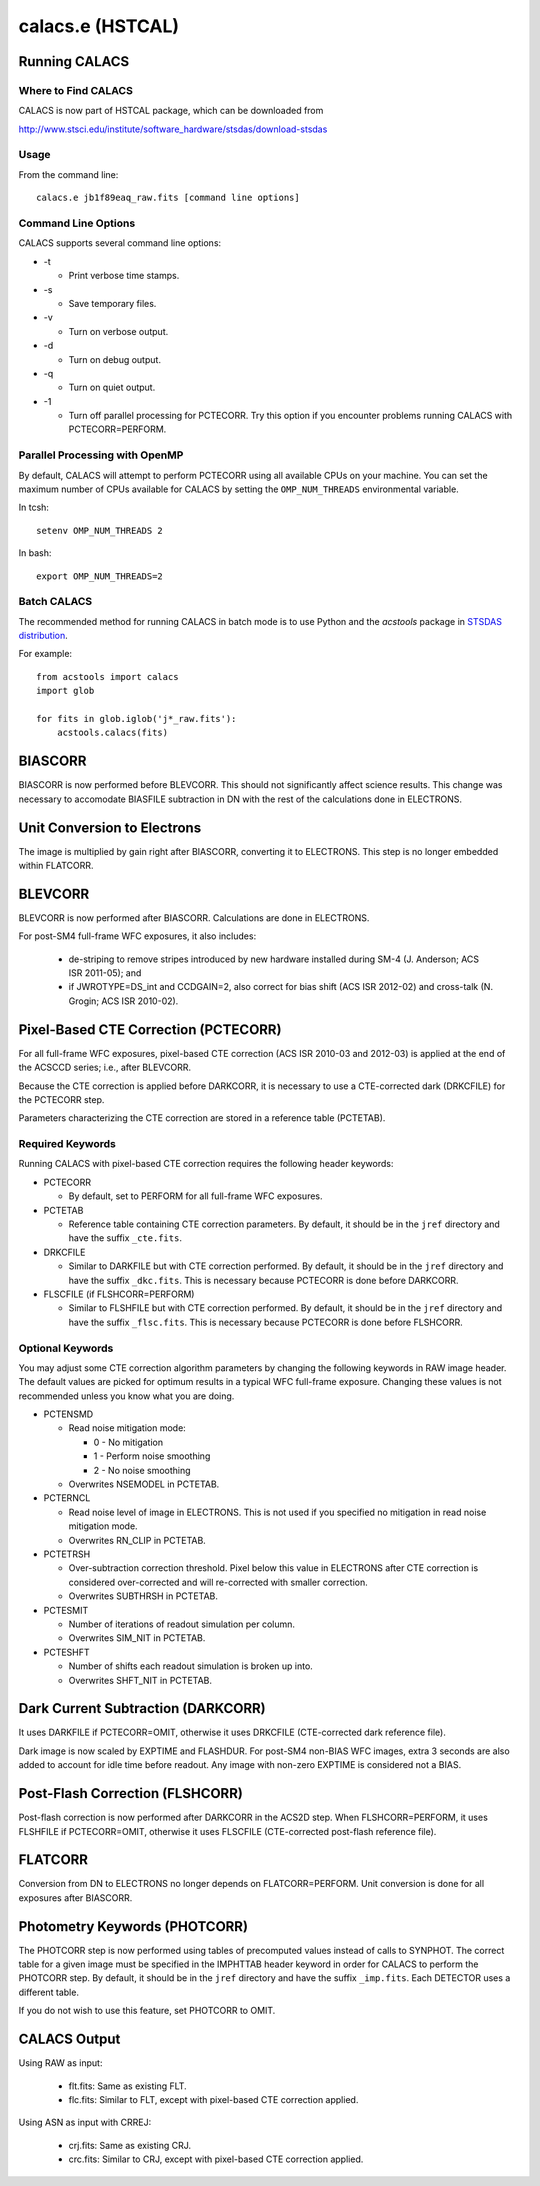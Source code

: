 ****************
calacs.e (HSTCAL)
****************

Running CALACS
==============


Where to Find CALACS
--------------------

CALACS is now part of HSTCAL package, which can be downloaded from

http://www.stsci.edu/institute/software_hardware/stsdas/download-stsdas


Usage
-----

From the command line::

   calacs.e jb1f89eaq_raw.fits [command line options]


Command Line Options
--------------------

CALACS supports several command line options:

* -t

  * Print verbose time stamps.
  
* -s

  * Save temporary files.
  
* -v

  * Turn on verbose output.
  
* -d

  * Turn on debug output.
  
* -q

  * Turn on quiet output.
  
* -1

  * Turn off parallel processing for PCTECORR. Try this option if you encounter
    problems running CALACS with PCTECORR=PERFORM.


Parallel Processing with OpenMP
-------------------------------

By default, CALACS will attempt to perform PCTECORR using all available CPUs on
your machine. You can set the maximum number of CPUs available for CALACS by
setting the ``OMP_NUM_THREADS`` environmental variable.

In tcsh::

  setenv OMP_NUM_THREADS 2

In bash::

  export OMP_NUM_THREADS=2


Batch CALACS
------------

The recommended method for running CALACS in batch mode is to use Python and
the `acstools` package in `STSDAS distribution
<http://www.stsci.edu/institute/software_hardware/stsdas/download-stsdas>`_.

For example::

    from acstools import calacs
    import glob

    for fits in glob.iglob('j*_raw.fits'):
        acstools.calacs(fits)
   

BIASCORR
========

BIASCORR is now performed before BLEVCORR. This should not significantly affect
science results. This change was necessary to accomodate BIASFILE subtraction in
DN with the rest of the calculations done in ELECTRONS.


Unit Conversion to Electrons
============================

The image is multiplied by gain right after BIASCORR, converting it to
ELECTRONS. This step is no longer embedded within FLATCORR.


BLEVCORR
========

BLEVCORR is now performed after BIASCORR. Calculations are done in ELECTRONS.

For post-SM4 full-frame WFC exposures, it also includes:

    * de-striping to remove stripes introduced by new hardware installed during
      SM-4 (J. Anderson; ACS ISR 2011-05); and
    * if JWROTYPE=DS_int and CCDGAIN=2, also correct for bias shift
      (ACS ISR 2012-02) and cross-talk (N. Grogin; ACS ISR 2010-02).


Pixel-Based CTE Correction (PCTECORR)
=====================================

For all full-frame WFC exposures, pixel-based CTE correction (ACS ISR 2010-03
and 2012-03) is applied at the end of the ACSCCD series; i.e., after BLEVCORR.

Because the CTE correction is applied before DARKCORR, it is necessary to use a
CTE-corrected dark (DRKCFILE) for the PCTECORR step.

Parameters characterizing the CTE correction are stored in a reference table
(PCTETAB).

Required Keywords
-----------------

Running CALACS with pixel-based CTE correction requires the following header
keywords:

* PCTECORR

  * By default, set to PERFORM for all full-frame WFC exposures.
  
* PCTETAB

  * Reference table containing CTE correction parameters. By default, it should
    be in the ``jref`` directory and have the suffix ``_cte.fits``.
    
* DRKCFILE

  * Similar to DARKFILE but with CTE correction performed. By default, it should
    be in the ``jref`` directory and have the suffix ``_dkc.fits``. This is
    necessary because PCTECORR is done before DARKCORR.

* FLSCFILE (if FLSHCORR=PERFORM)

  * Similar to FLSHFILE but with CTE correction performed. By default, it should
    be in the ``jref`` directory and have the suffix ``_flsc.fits``. This is
    necessary because PCTECORR is done before FLSHCORR.

Optional Keywords
-----------------

You may adjust some CTE correction algorithm parameters by changing the
following keywords in RAW image header. The default values are picked for
optimum results in a typical WFC full-frame exposure. Changing these values is
not recommended unless you know what you are doing.

* PCTENSMD

  * Read noise mitigation mode:
  
    * 0 - No mitigation
    * 1 - Perform noise smoothing
    * 2 - No noise smoothing

  * Overwrites NSEMODEL in PCTETAB.

* PCTERNCL

  * Read noise level of image in ELECTRONS. This is not used if you specified
    no mitigation in read noise mitigation mode.
  * Overwrites RN_CLIP in PCTETAB.

* PCTETRSH

  * Over-subtraction correction threshold. Pixel below this value in ELECTRONS
    after CTE correction is considered over-corrected and will re-corrected with
    smaller correction.
  * Overwrites SUBTHRSH in PCTETAB.

* PCTESMIT

  * Number of iterations of readout simulation per column.
  * Overwrites SIM_NIT in PCTETAB.
    
* PCTESHFT

  * Number of shifts each readout simulation is broken up into.
  * Overwrites SHFT_NIT in PCTETAB.


Dark Current Subtraction (DARKCORR)
===================================

It uses DARKFILE if PCTECORR=OMIT, otherwise it uses DRKCFILE (CTE-corrected
dark reference file).

Dark image is now scaled by EXPTIME and FLASHDUR. For post-SM4 non-BIAS
WFC images, extra 3 seconds are also added to account for idle time before
readout. Any image with non-zero EXPTIME is considered not a BIAS.


Post-Flash Correction (FLSHCORR)
================================

Post-flash correction is now performed after DARKCORR in the ACS2D step.
When FLSHCORR=PERFORM, it uses FLSHFILE if PCTECORR=OMIT, otherwise it uses
FLSCFILE (CTE-corrected post-flash reference file).


FLATCORR
========

Conversion from DN to ELECTRONS no longer depends on FLATCORR=PERFORM. Unit
conversion is done for all exposures after BIASCORR.


Photometry Keywords (PHOTCORR)
==============================

The PHOTCORR step is now performed using tables of precomputed values instead
of calls  to SYNPHOT. The correct table for a given image must be specified
in the IMPHTTAB header keyword in order for CALACS to perform the PHOTCORR step.
By default, it should be in the ``jref`` directory and have the suffix
``_imp.fits``. Each DETECTOR uses a different table.

If you do not wish to use this feature, set PHOTCORR to OMIT.


CALACS Output
=============

Using RAW as input:

    * flt.fits: Same as existing FLT.
    * flc.fits: Similar to FLT, except with pixel-based CTE correction applied.

Using ASN as input with CRREJ:

    * crj.fits: Same as existing CRJ.
    * crc.fits: Similar to CRJ, except with pixel-based CTE correction applied.
